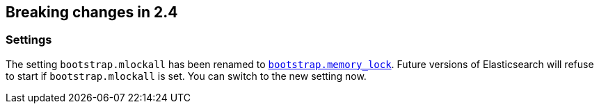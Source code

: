 [[breaking-changes-2.4]]
== Breaking changes in 2.4

[[breaking_24_settings]]
[float]
=== Settings

The setting `bootstrap.mlockall` has been renamed to
<<bootstrap.memory_lock,`bootstrap.memory_lock`>>. Future versions of
Elasticsearch will refuse to start if `bootstrap.mlockall` is set. You
can switch to the new setting now.
